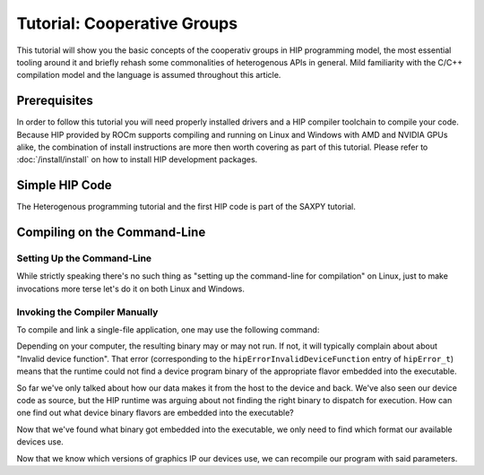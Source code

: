 .. meta::
  :description: The tutorial of cooperative groups in HIP
  :keywords: AMD, ROCm, HIP, cooperative groups, tutorial

*******************************************************************************
Tutorial: Cooperative Groups
*******************************************************************************

This tutorial will show you the basic concepts of the cooperativ groups in HIP
programming model, the most essential tooling around it and briefly rehash some
commonalities of heterogenous APIs in general. Mild familiarity with the C/C++
compilation model and the language is assumed throughout this article.

Prerequisites
=============

In order to follow this tutorial you will need properly installed drivers and a
HIP compiler toolchain to compile your code. Because HIP provided by ROCm
supports compiling and running on Linux and Windows with AMD and NVIDIA GPUs
alike, the combination of install instructions are more then worth covering as
part of this tutorial. Please refer to :doc:`/install/install` on how to
install HIP development packages.

Simple HIP Code
===============

.. TODO: Add link here

The Heterogenous programming tutorial and the first HIP code is part of the
SAXPY tutorial.

Compiling on the Command-Line
=============================

.. _setting_up_the_command-line:

Setting Up the Command-Line
---------------------------

While strictly speaking there's no such thing as "setting up the command-line
for compilation" on Linux, just to make invocations more terse let's do it on
both Linux and Windows.

.. tab-set::
  .. tab-item:: Linux & AMD
    :sync: linux-amd

    While distro maintainers may package ROCm such that they install to
    system-default locations, AMD's installation don't and need to be added to the
    Path by the user.

    .. code-block:: bash
      
      export PATH=/opt/rocm/bin:${PATH}
    You should be able to call the compiler on the command-line now:

    .. code-block:: bash
      
      amdclang++ --version
    .. note::

      Docker images distributed by AMD, such as
      `rocm-terminal <https://hub.docker.com/r/rocm/rocm-terminal/>`_ already have
      `/opt/rocm/bin` on the Path for convenience. (This subtly affects CMake package
      detection logic of ROCm libraries.)

  .. tab-item:: Linux & NVIDIA
    :sync: linux-nvidia

    Both distro maintainers and NVIDIA package CUDA as such that ``nvcc`` and related
    tools are on the command-line by default. You should be able to call the
    compiler on the command-line simply:

    .. code-block:: bash
      
      nvcc --version
  .. tab-item:: Windows & AMD
    :sync: windows-amd

    Windows compilers and command-line tooling have traditionally
    relied on extra environmental variables and Path entries to function correctly.
    Visual Studio refers to command-lines with these setup as "Developer
    Command Prompt" or "Developer PowerShell" for ``cmd.exe`` and PowerShell
    respectively.

    The HIP SDK on Windows doesn't ship a complete toolchain, you will also need:

    - the Windows SDK, most crucially providing the import libs to crucial system
      libraries all executables must link to and some auxiliary compiler tooling.
    - a Standard Template Library, aka. STL, which HIP too relies on.

    The prior may be installed separately, though it's most conveniently obtained
    through the Visual Studio installer, while the latter is part of the Microsoft
    Visual C++ compiler, aka. MSVC, also installed via Visual Studio.

    If you don't already have some SKU of Visual Studio 2022 installed, for a
    minimal command-line experience, install the
    `Build Tools for Visual Studio 2022 <https://aka.ms/vs/17/release/vs_BuildTools.exe>`_
    with the Desktop Developemnt Workload and under Individual Components select:

    - some version of the Windows SDK
    - "MSVC v143 - VS 2022 C++ x64/x86 build tools (Latest)"
    - "C++ CMake tools for Windows" (optional)

    .. note::

      The "C++ CMake tools for Windows" individual component is a convenience which
      puts both ``cmake.exe`` and ``ninja.exe`` onto the ``PATH`` inside developer
      command-prompts. You can install these manually, but then you need to manage
      them manually.

    Visual Studio installations as of VS 2017 are detectable as COM object
    instances via WMI. To setup a command-line from any shell for the latest
    Visual Studio's default (latest) Visual C++ toolset issue:

    .. code-block:: powershell
      $InstallationPath = Get-CimInstance MSFT_VSInstance | Sort-Object -Property Version -Descending | Select-Object -First 1 -ExpandProperty InstallLocation
      Import-Module $InstallationPath\Common7\Tools\Microsoft.VisualStudio.DevShell.dll
      Enter-VsDevShell -InstallPath $InstallationPath -SkipAutomaticLocation -Arch amd64 -HostArch amd64 -DevCmdArguments '-no_logo'
      $env:PATH = "${env:HIP_PATH}bin;${env:PATH}"
    You should be able to call the compiler on the command-line now:

    .. code-block:: powershell
      clang++ --version
  .. tab-item:: Windows & NVIDIA
    :sync: windows-nvidia

    Windows compilers and command-line tooling have traditionally
    relied on extra environmental variables and Path entries to function correctly.
    Visual Studio refers to command-lines with these setup as "Developer
    Command Prompt" or "Developer PowerShell" for ``cmd.exe`` and PowerShell
    respectively.

    The HIP and CUDA SDKs on Windows doesn't ship complete toolchains, you will
    also need:

    - the Windows SDK, most crucially providing the import libs to crucial system
      libraries all executables must link to and some auxiliary compiler tooling.
    - a Standard Template Library, aka. STL, which HIP too relies on.

    The prior may be installed separately, though it's most conveniently obtained
    through the Visual Studio installer, while the latter is part of the Microsoft
    Visual C++ compiler, aka. MSVC, also installed via Visual Studio.

    If you don't already have some SKU of Visual Studio 2022 installed, for a
    minimal command-line experience, install the
    `Build Tools for Visual Studio 2022 <https://aka.ms/vs/17/release/vs_BuildTools.exe>`_
    with the Desktop Developemnt Workload and under Individual Components select:

    - some version of the Windows SDK
    - "MSVC v143 - VS 2022 C++ x64/x86 build tools (Latest)"
    - "C++ CMake tools for Windows" (optional)

    .. note::

      The "C++ CMake tools for Windows" individual component is a convenience which
      puts both ``cmake.exe`` and ``ninja.exe`` onto the ``PATH`` inside developer
      command-prompts. You can install these manually, but then you need to manage
      them manually.

    Visual Studio installations as of VS 2017 are detectable as COM object
    instances via WMI. To setup a command-line from any shell for the latest
    Visual Studio's default (latest) Visual C++ toolset issue:

    .. code-block:: powershell
      $InstallationPath = Get-CimInstance MSFT_VSInstance | Sort-Object -Property Version -Descending | Select-Object -First 1 -ExpandProperty InstallLocation
      Import-Module $InstallationPath\Common7\Tools\Microsoft.VisualStudio.DevShell.dll
      Enter-VsDevShell -InstallPath $InstallationPath -SkipAutomaticLocation -Arch amd64 -HostArch amd64 -DevCmdArguments '-no_logo'
    You should be able to call the compiler on the command-line now:

    .. code-block:: powershell
      
      nvcc --version
      
Invoking the Compiler Manually
------------------------------

To compile and link a single-file application, one may use the following
command:

.. tab-set::
  .. tab-item:: Linux & AMD
    :sync: linux-amd

    .. code-block:: bash
      amdclang++ ./HIP-Basic/saxpy/main.hip -o saxpy -I ./Common -lamdhip64 -L /opt/rocm/lib -O2
  .. tab-item:: Linux & NVIDIA
    :sync: linux-nvidia

    .. code-block:: bash
      nvcc ./HIP-Basic/saxpy/main.hip -o saxpy -I ./Common -I /opt/rocm/include -O2 -x cu
  .. tab-item:: Windows & AMD
    :sync: windows-amd

    .. code-block:: powershell
      clang++ .\HIP-Basic\saxpy\main.hip -o saxpy.exe -I .\Common -lamdhip64 -L ${env:HIP_PATH}lib -O2
  .. tab-item:: Windows & NVIDIA
    :sync: windows-nvidia

    .. code-block:: powershell
      nvcc .\HIP-Basic\saxpy\main.hip -o saxpy.exe -I ${env:HIP_PATH}include -I .\Common -O2 -x cu
Depending on your computer, the resulting binary may or may not run. If not, it
will typically complain about about "Invalid device function". That error
(corresponding to the ``hipErrorInvalidDeviceFunction`` entry of ``hipError_t``)
means that the runtime could not find a device program binary of the
appropriate flavor embedded into the executable.

So far we've only talked about how our data makes it from the host to the
device and back. We've also seen our device code as source, but the HIP runtime
was arguing about not finding the right binary to dispatch for execution. How
can one find out what device binary flavors are embedded into the executable?

.. tab-set::
  .. tab-item:: Linux & AMD
    :sync: linux-amd

    The set of ``roc-*`` utilities shipping with ROCm help significantly to inspect
    binary artifacts on disk. If you wish to use these utilities, add the ROCmCC
    installation folder to your PATH (the utilities expect them to be on the PATH).

    Lisitng of the embedded program binaries can be done using ``roc-obj-ls``

    .. code-block:: bash
      roc-obj-ls ./saxpy
    It may return something like:

    .. code-block:: shell
      1       host-x86_64-unknown-linux         file://./saxpy#offset=12288&size=0
      1       hipv4-amdgcn-amd-amdhsa--gfx803   file://./saxpy#offset=12288&size=9760
    We can see that the compiler embedded a version 4 code object (more on `code
    object versions <https://www.llvm.org/docs/AMDGPUUsage.html#code-object-metadata>`_)
    and used the LLVM target triple `amdgcn-amd-amdhsa--gfx803` (more on `target triples
    <https://www.llvm.org/docs/AMDGPUUsage.html#target-triples>`_). We can
    extract that program object in a disassembled fashion for human consumption via
    `roc-obj`

    .. code-block:: bash
      roc-obj -t gfx803 -d ./saxpy
    Which will create two files on disk and we'll be interested in the one with the
    ``.s`` extension. Opening up said file or dumping it to the console using ``cat``
    one will find the disassembled binary of our saxpy compute kernel, something
    similar to:

    .. code-block::
      Disassembly of section .text:
      <_Z12saxpy_kernelfPKfPfj>:
          s_load_dword s0, s[4:5], 0x2c        // 000000001000: C0020002 0000002C
          s_load_dword s1, s[4:5], 0x18        // 000000001008: C0020042 00000018
          s_waitcnt lgkmcnt(0)                 // 000000001010: BF8C007F
          s_and_b32 s0, s0, 0xffff             // 000000001014: 8600FF00 0000FFFF
          s_mul_i32 s6, s6, s0                 // 00000000101C: 92060006
          v_add_u32_e32 v0, vcc, s6, v0        // 000000001020: 32000006
          v_cmp_gt_u32_e32 vcc, s1, v0         // 000000001024: 7D980001
          s_and_saveexec_b64 s[0:1], vcc       // 000000001028: BE80206A
          s_cbranch_execz 22                   // 00000000102C: BF880016 <_Z12saxpy_kernelfPKfPfj+0x88>
          s_load_dwordx4 s[0:3], s[4:5], 0x8   // 000000001030: C00A0002 00000008
          v_mov_b32_e32 v1, 0                  // 000000001038: 7E020280
          v_lshlrev_b64 v[0:1], 2, v[0:1]      // 00000000103C: D28F0000 00020082
          s_waitcnt lgkmcnt(0)                 // 000000001044: BF8C007F
          v_mov_b32_e32 v3, s1                 // 000000001048: 7E060201
          v_add_u32_e32 v2, vcc, s0, v0        // 00000000104C: 32040000
          v_addc_u32_e32 v3, vcc, v3, v1, vcc  // 000000001050: 38060303
          flat_load_dword v2, v[2:3]           // 000000001054: DC500000 02000002
          v_mov_b32_e32 v3, s3                 // 00000000105C: 7E060203
          v_add_u32_e32 v0, vcc, s2, v0        // 000000001060: 32000002
          v_addc_u32_e32 v1, vcc, v3, v1, vcc  // 000000001064: 38020303
          flat_load_dword v3, v[0:1]           // 000000001068: DC500000 03000000
          s_load_dword s0, s[4:5], 0x0         // 000000001070: C0020002 00000000
          s_waitcnt vmcnt(0) lgkmcnt(0)        // 000000001078: BF8C0070
          v_mac_f32_e32 v3, s0, v2             // 00000000107C: 2C060400
          flat_store_dword v[0:1], v3          // 000000001080: DC700000 00000300
          s_endpgm                             // 000000001088: BF810000
    Alternatively we can call the compiler with ``--save-temps`` to dump all device
    binary to disk in separate files.

    .. code-block:: bash
      amdclang++ ./HIP-Basic/saxpy/main.hip -o saxpy -I ./Common -lamdhip64 -L /opt/rocm/lib -O2 --save-temps
    Now we can list all the temporaries created while compiling ``main.hip`` via

    .. code-block:: bash
      ls main-hip-amdgcn-amd-amdhsa-*
      main-hip-amdgcn-amd-amdhsa-gfx803.bc
      main-hip-amdgcn-amd-amdhsa-gfx803.cui
      main-hip-amdgcn-amd-amdhsa-gfx803.o
      main-hip-amdgcn-amd-amdhsa-gfx803.out
      main-hip-amdgcn-amd-amdhsa-gfx803.out.resolution.txt
      main-hip-amdgcn-amd-amdhsa-gfx803.s
    Files with the ``.s`` extension hold the disassembled contents of the binary and
    the filename directly informs us of the graphics IPs used by the compiler. The
    contents of this file is very similar to what ``roc-obj`` printed to the console.

  .. tab-item:: Linux & NVIDIA
    :sync: linux-nvidia

    Unlike HIP on AMD, when compiling using the NVIDIA support of HIP the resulting
    binary will be a valid CUDA executable as far as the binary goes. Therefor
    it'll incorporate PTX ISA (Parallel Thread eXecution Instruction Set
    Architecture) instead of AMDGPU binary. As s result, tooling shipping with the
    CUDA SDK can be used to inspect which device ISA got compiled into a specific
    executable. The tool most useful to us currently is ``cuobjdump``.

    .. code-block:: bash
      cuobjdump --list-ptx ./saxpy 
    Which will print something like:

    .. code-block:: 
      PTX file    1: saxpy.1.sm_52.ptx
    From this we can see that the saxpy kernel is stored as ``sm_52``, which shows
    that a compute capability 5.2 ISA got embedded into the executable, so devices
    which sport compute capability 5.2 or newer will be able to run this code.

  .. tab-item:: Windows & AMD
    :sync: windows-amd

    The HIP SDK for Windows don't yet sport the ``roc-*`` set of utilities to work
    with binary artifacts. To find out what binary formats are embedded into an
    executable, one may use ``dumpbin`` tool from the Windows SDK to obtain the
    raw data of the ``.hip_fat`` section of an executable. (This binary payload is
    what gets parsed by the ``roc-*`` set of utilities on Linux.) Skipping over the
    reported header, the rendered raw data as ASCII has ~3 lines per entries.
    Depending on how many binaries are embedded, you may need to alter the number
    of rendered lines. An invocation such as:

    .. code-block:: powershell
      dumpbin.exe /nologo /section:.hip_fat /rawdata:8 .\saxpy.exe | select -Skip 20 -First 12
    The output may look like:

    .. code-block:: 
      000000014004C000: 5F474E414C435F5F 5F44414F4C46464F   __CLANG_OFFLOAD_
      000000014004C010: 5F5F454C444E5542 0000000000000002   BUNDLE__........
      000000014004C020: 0000000000001000 0000000000000000   ................
      000000014004C030: 0000000000000019 3638782D74736F68   ........host-x86
      000000014004C040: 6E6B6E752D34365F 756E696C2D6E776F   _64-unknown-linu
      000000014004C050: 0000000000100078 00000000000D9800   x...............
      000000014004C060: 0000000000001F00 612D347670696800   .........hipv4-a
      000000014004C070: 6D612D6E6367646D 617368646D612D64   mdgcn-amd-amdhsa
      000000014004C080: 3630397866672D2D 0000000000000000   --gfx906........
      000000014004C090: 0000000000000000 0000000000000000   ................
      000000014004C0A0: 0000000000000000 0000000000000000   ................
      000000014004C0B0: 0000000000000000 0000000000000000   ................
    We can see that the compiler embedded a version 4 code object (more on code
    `object versions <https://www.llvm.org/docs/AMDGPUUsage.html#code-object-metadata>`_) and
    used the LLVM target triple `amdgcn-amd-amdhsa--gfx906` (more on `target triples 
    <https://www.llvm.org/docs/AMDGPUUsage.html#target-triples>`_). Don't be
    alarmed about linux showing up as a binary format, AMDGPU binaries uploaded to
    the GPU for execution are proper linux ELF binaries in their format.

    Alternatively we can call the compiler with ``--save-temps`` to dump all device
    binary to disk in separate files.

    .. code-block:: powershell
      clang++ .\HIP-Basic\saxpy\main.hip -o saxpy.exe -I .\Common -lamdhip64 -L ${env:HIP_PATH}lib -O2 --save-temps
    Now we can list all the temporaries created while compiling ``main.hip`` via

    .. code-block:: powershell
      Get-ChildItem -Filter main-hip-* | select -Property Name
      Name
      ----
      main-hip-amdgcn-amd-amdhsa-gfx906.bc
      main-hip-amdgcn-amd-amdhsa-gfx906.hipi
      main-hip-amdgcn-amd-amdhsa-gfx906.o
      main-hip-amdgcn-amd-amdhsa-gfx906.out
      main-hip-amdgcn-amd-amdhsa-gfx906.out.resolution.txt
      main-hip-amdgcn-amd-amdhsa-gfx906.s
    Files with the ``.s`` extension hold the disassembled contents of the binary and
    the filename directly informs us of the graphics IPs used by the compiler.

    .. code-block:: powershell
      Get-ChildItem main-hip-*.s | Get-Content
              .text
              .amdgcn_target "amdgcn-amd-amdhsa--gfx906"
              .protected      _Z12saxpy_kernelfPKfPfj ; -- Begin function _Z12saxpy_kernelfPKfPfj
              .globl  _Z12saxpy_kernelfPKfPfj
              .p2align        8
              .type   _Z12saxpy_kernelfPKfPfj,@function
      _Z12saxpy_kernelfPKfPfj:                ; @_Z12saxpy_kernelfPKfPfj
      ; %bb.0:
              s_load_dword s0, s[4:5], 0x4
              s_load_dword s1, s[6:7], 0x18
              s_waitcnt lgkmcnt(0)
              s_and_b32 s0, s0, 0xffff
              s_mul_i32 s8, s8, s0
              v_add_u32_e32 v0, s8, v0
              v_cmp_gt_u32_e32 vcc, s1, v0
              s_and_saveexec_b64 s[0:1], vcc
              s_cbranch_execz .LBB0_2
      ; %bb.1:
              s_load_dwordx4 s[0:3], s[6:7], 0x8
              v_mov_b32_e32 v1, 0
              v_lshlrev_b64 v[0:1], 2, v[0:1]
              s_waitcnt lgkmcnt(0)
              v_mov_b32_e32 v3, s1
              v_add_co_u32_e32 v2, vcc, s0, v0
              v_addc_co_u32_e32 v3, vcc, v3, v1, vcc
              global_load_dword v2, v[2:3], off
              v_mov_b32_e32 v3, s3
              v_add_co_u32_e32 v0, vcc, s2, v0
              v_addc_co_u32_e32 v1, vcc, v3, v1, vcc
              global_load_dword v3, v[0:1], off
              s_load_dword s0, s[6:7], 0x0
              s_waitcnt vmcnt(0) lgkmcnt(0)
              v_fmac_f32_e32 v3, s0, v2
              global_store_dword v[0:1], v3, off
      .LBB0_2:
              s_endpgm
              ...
  .. tab-item:: Windows & NVIDIA
    :sync: windows-nvidia

    Unlike HIP on AMD, when compiling using the NVIDIA support of HIP the resulting
    binary will be a valid CUDA executable as far as the binary goes. Therefor
    it'll incorporate PTX ISA (Parallel Thread eXecution Instruction Set
    Architecture) instead of AMDGPU binary. As s result, tooling shipping with the
    CUDA SDK can be used to inspect which device ISA got compiled into a specific
    executable. The tool most useful to us currently is ``cuobjdump``.

    .. code-block:: bash
      cuobjdump.exe --list-ptx .\saxpy.exe
    Which will print something like:

    .. code-block:: 
      PTX file    1: saxpy.1.sm_52.ptx
    From this we can see that the saxpy kernel is stored as ``sm_52``, which shows
    that a compute capability 5.2 ISA got embedded into the executable, so devices
    which sport compute capability 5.2 or newer will be able to run this code.

Now that we've found what binary got embedded into the executable, we only need
to find which format our available devices use.

.. tab-set::
  .. tab-item:: Linux & AMD
    :sync: linux-amd

    On Linux a utility called ``rocminfo`` can help us list all the properties of the
    devices available on the system, including which version of graphics IP
    (``gfxXYZ``) they employ. We'll filter the output to have only these lines:

    .. code-block:: bash
      /opt/rocm/bin/rocminfo | grep gfx
        Name:                    gfx906
            Name:                    amdgcn-amd-amdhsa--gfx906:sramecc+:xnack-
    _(For the time being let's not discuss what the colon-dlimited list of device
    features are after the graphics IP. Until further notice we'll treat them as
    part of the binary version.)_

  .. tab-item:: Linux & NVIDIA
    :sync: linux-nvidia

    On Linux HIP with the NVIDIA back-end a CUDA SDK sample called ``deviceQuery``
    can help us list all the properties of the devices available on the system,
    including which version of compute capability a device sports.
    (``<major>.<minor>`` compute capability is passed to ``nvcc`` on the
    command-line as ``sm_<major><minor>``, for eg. ``8.6`` is ``sm_86``.)

    Because it's not shipped as a binary, we may as well compile the matching
    example from ROCm.

    .. code-block:: bash
      nvcc ./HIP-Basic/device_query/main.cpp -o device_query -I ./Common -I /opt/rocm/include -O2
    We'll filter the output to have only the lines of interest, for eg.:

    .. code-block:: bash
      ./device_query | grep "major.minor"
      major.minor:              8.6
      major.minor:              7.0
    .. note::

      Next to the ``nvcc`` executable is another tool called ``__nvcc_device_query``
      which simply prints the SM Architecture numbers to standard out as a comma
      separated list of numbers. The naming of this utility suggests it's not a user
      facing executable but is used by ``nvcc`` to determine what devices are in the
      system at hand.

  .. tab-item:: Windows & AMD
    :sync: windows-amd

    On Windows a utility called ``hipInfo.exe`` can help us list all the properties
    of the devices available on the system, including which version of graphics IP
    (``gfxXYZ``) they employ. We'll filter the output to have only these lines:

    .. code-block:: powershell
      & ${env:HIP_PATH}bin\hipInfo.exe | Select-String gfx
      gcnArchName:                      gfx1032
      gcnArchName:                      gfx1035
  .. tab-item:: Winodws & NVIDIA
    :sync: windows-nvidia

    On Windows HIP with the NVIDIA back-end a CUDA SDK sample called ``deviceQuery``
    can help us list all the properties of the devices available on the system,
    including which version of compute capability a device sports.
    (``<major>.<minor>`` compute capability is passed to ``nvcc`` on the
    command-line as ``sm_<major><minor>``, for eg. ``8.6`` is ``sm_86``.)

    Because it's not shipped as a binary, we may as well compile the matching
    example from ROCm.

    .. code-block:: powershell
      nvcc .\HIP-Basic\device_query\main.cpp -o device_query.exe -I .\Common -I ${env:HIP_PATH}include -O2
    We'll filter the output to have only the lines of interest, for eg.:

    .. code-block:: powershell
      .\device_query.exe | Select-String "major.minor"
      major.minor:              8.6
      major.minor:              7.0
    .. note::

      Next to the ``nvcc`` executable is another tool called ``__nvcc_device_query.exe``
      which simply prints the SM Architecture numbers to standard out as a comma
      separated list of numbers. The naming of this utility suggests it's not a user
      facing executable but is used by ``nvcc`` to determine what devices are in the
      system at hand.

Now that we know which versions of graphics IP our devices use, we can
recompile our program with said parameters.

.. tab-set::
  .. tab-item:: Linux & AMD
    :sync: linux-amd

    .. code-block:: bash
      amdclang++ ./HIP-Basic/saxpy/main.hip -o saxpy -I ./Common -lamdhip64 -L /opt/rocm/lib -O2 --offload-arch=gfx906:sramecc+:xnack-
    Now our sample will surely run.

    .. code-block:: 
      ./saxpy
      Calculating y[i] = a * x[i] + y[i] over 1000000 elements.
      First 10 elements of the results: [ 3, 5, 7, 9, 11, 13, 15, 17, 19, 21 ]
  .. tab-item:: Linux & NVIDIA
    :sync: linux-nvidia

    .. code-block:: bash
      nvcc ./HIP-Basic/saxpy/main.hip -o saxpy -I ./Common -I /opt/rocm/include -O2 -x cu -arch=sm_70,sm_86
    .. note::

      If you want to portably target the development machine which is compiling, you
      may specify ``-arch=native`` instead.

    Now our sample will surely run.

    .. code-block:: 
      ./saxpy
      Calculating y[i] = a * x[i] + y[i] over 1000000 elements.
      First 10 elements of the results: [ 3, 5, 7, 9, 11, 13, 15, 17, 19, 21 ]
  .. tab-item:: Windows & AMD
    :sync: windows-amd

    .. code-block:: powershell
      clang++ .\HIP-Basic\saxpy\main.hip -o saxpy.exe -I .\Common -lamdhip64 -L ${env:HIP_PATH}lib -O2 --offload-arch=gfx1032 --offload-arch=gfx1035
    Now our sample will surely run.

    .. code-block::
      .\saxpy.exe
      Calculating y[i] = a * x[i] + y[i] over 1000000 elements.
      First 10 elements of the results: [ 3, 5, 7, 9, 11, 13, 15, 17, 19, 21 ]
  .. tab-item:: Windows & NVIDIA
    :sync: windows-nvidia

    .. code-block:: powershell
      nvcc .\HIP-Basic\saxpy\main.hip -o saxpy.exe -I ${env:HIP_PATH}include -I .\Common -O2 -x cu -arch=sm_70,sm_86
    .. note::

      If you want to portably target the development machine which is compiling, you
      may specify ``-arch=native`` instead.

    Now our sample will surely run.

    .. code-block:: 
      .\saxpy.exe
      Calculating y[i] = a * x[i] + y[i] over 1000000 elements.
      First 10 elements of the results: [ 3, 5, 7, 9, 11, 13, 15, 17, 19, 21 ]